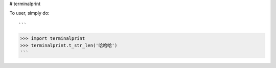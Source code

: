 # terminalprint

To user, simply do::

```
>>> import terminalprint
>>> terminalprint.t_str_len('哈哈哈')
```
